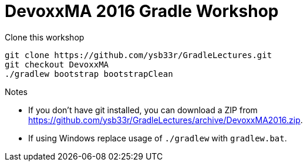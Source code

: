 = DevoxxMA 2016 Gradle Workshop

Clone this workshop

[source,bash]
----
git clone https://github.com/ysb33r/GradleLectures.git
git checkout DevoxxMA
./gradlew bootstrap bootstrapClean
----

.Notes
* If you don't have git installed, you can download a ZIP from
https://github.com/ysb33r/GradleLectures/archive/DevoxxMA2016.zip.
* If using Windows replace usage of `./gradlew` with `gradlew.bat`.